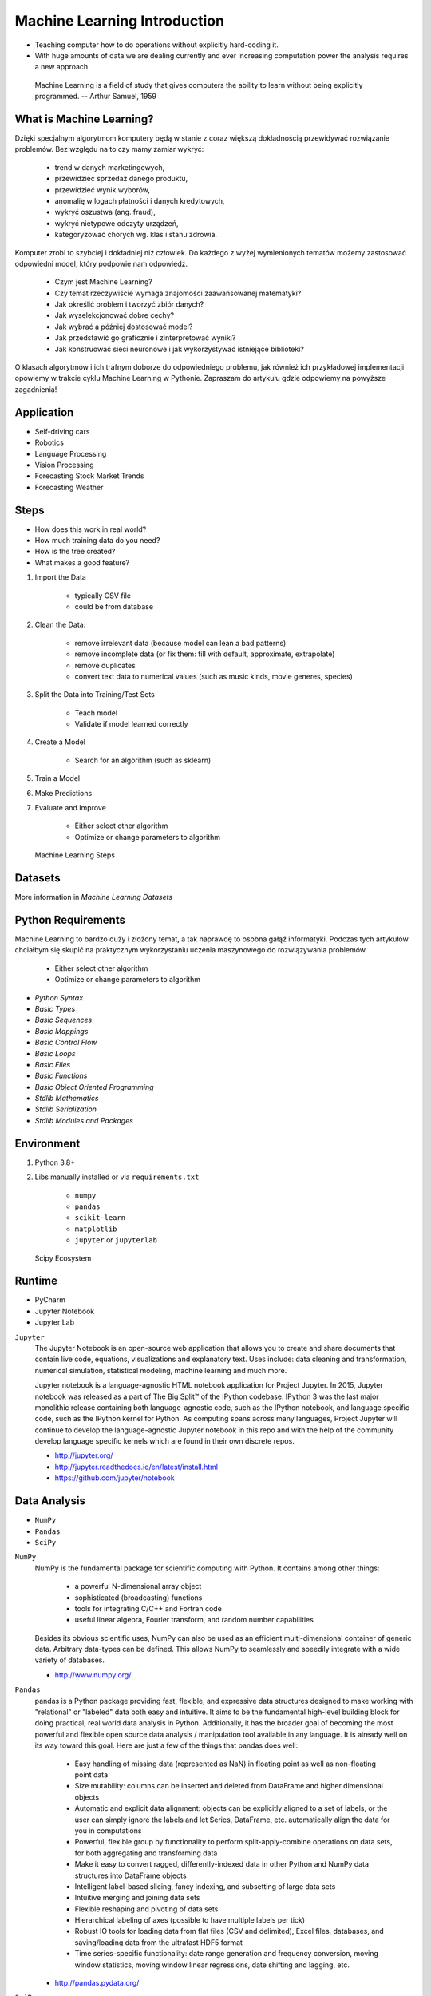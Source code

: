 Machine Learning Introduction
=============================
* Teaching computer how to do operations without explicitly hard-coding it.
* With huge amounts of data we are dealing currently and ever increasing
  computation power the analysis requires a new approach

.. epigraph::
    Machine Learning is a field of study that gives computers the ability to
    learn without being explicitly programmed.
    -- Arthur Samuel, 1959


What is Machine Learning?
-------------------------
Dzięki specjalnym algorytmom komputery będą w stanie z coraz większą
dokładnością przewidywać rozwiązanie problemów. Bez względu na to czy mamy
zamiar wykryć:

    * trend w danych marketingowych,
    * przewidzieć sprzedaż danego produktu,
    * przewidzieć wynik wyborów,
    * anomalię w logach płatności i danych kredytowych,
    * wykryć oszustwa (ang. fraud),
    * wykryć nietypowe odczyty urządzeń,
    * kategoryzować chorych wg. klas i stanu zdrowia.

Komputer zrobi to szybciej i dokładniej niż człowiek. Do każdego z wyżej
wymienionych tematów możemy zastosować odpowiedni model, który podpowie nam
odpowiedź.

    * Czym jest Machine Learning?
    * Czy temat rzeczywiście wymaga znajomości zaawansowanej matematyki?
    * Jak określić problem i tworzyć zbiór danych?
    * Jak wyselekcjonować dobre cechy?
    * Jak wybrać a później dostosować model?
    * Jak przedstawić go graficznie i zinterpretować wyniki?
    * Jak konstruować sieci neuronowe i jak wykorzystywać istniejące biblioteki?

O klasach algorytmów i ich trafnym doborze do odpowiedniego problemu, jak
również ich przykładowej implementacji opowiemy w trakcie cyklu Machine
Learning w Pythonie. Zapraszam do artykułu gdzie odpowiemy na powyższe
zagadnienia!


Application
-----------
* Self-driving cars
* Robotics
* Language Processing
* Vision Processing
* Forecasting Stock Market Trends
* Forecasting Weather


Steps
-----
* How does this work in real world?
* How much training data do you need?
* How is the tree created?
* What makes a good feature?

1. Import the Data

    * typically CSV file
    * could be from database

2. Clean the Data:

    * remove irrelevant data (because model can lean a bad patterns)
    * remove incomplete data (or fix them: fill with default, approximate, extrapolate)
    * remove duplicates
    * convert text data to numerical values (such as music kinds, movie generes, species)

3. Split the Data into Training/Test Sets

    * Teach model
    * Validate if model learned correctly

4. Create a Model

    * Search for an algorithm (such as sklearn)

5. Train a Model
6. Make Predictions
7. Evaluate and Improve

    * Either select other algorithm
    * Optimize or change parameters to algorithm

.. figure:: img/machine-learning-steps.png

    Machine Learning Steps


Datasets
--------
More information in `Machine Learning Datasets`


Python Requirements
-------------------
Machine Learning to bardzo duży i złożony temat, a tak naprawdę to osobna
gałąź informatyki. Podczas tych artykułów chciałbym się skupić na
praktycznym wykorzystaniu uczenia maszynowego do rozwiązywania problemów.

    * Either select other algorithm
    * Optimize or change parameters to algorithm

* `Python Syntax`
* `Basic Types`
* `Basic Sequences`
* `Basic Mappings`
* `Basic Control Flow`
* `Basic Loops`
* `Basic Files`
* `Basic Functions`
* `Basic Object Oriented Programming`
* `Stdlib Mathematics`
* `Stdlib Serialization`
* `Stdlib Modules and Packages`


Environment
-----------
1. Python 3.8+
2. Libs manually installed or via ``requirements.txt``

    * ``numpy``
    * ``pandas``
    * ``scikit-learn``
    * ``matplotlib``
    * ``jupyter`` or ``jupyterlab``

.. figure:: img/scipy-ecosystem.png

    Scipy Ecosystem

Runtime
-------
* PyCharm
* Jupyter Notebook
* Jupyter Lab

``Jupyter``
    The Jupyter Notebook is an open-source web application that allows you
    to create and share documents that contain live code, equations,
    visualizations and explanatory text. Uses include: data cleaning and
    transformation, numerical simulation, statistical modeling, machine
    learning and much more.

    Jupyter notebook is a language-agnostic HTML notebook application for
    Project Jupyter. In 2015, Jupyter notebook was released as a part of The
    Big Split™ of the IPython codebase. IPython 3 was the last major
    monolithic release containing both language-agnostic code, such as the
    IPython notebook, and language specific code, such as the IPython kernel
    for Python. As computing spans across many languages, Project Jupyter will
    continue to develop the language-agnostic Jupyter notebook in this repo
    and with the help of the community develop language specific kernels
    which are found in their own discrete repos.

    * http://jupyter.org/
    * http://jupyter.readthedocs.io/en/latest/install.html
    * https://github.com/jupyter/notebook


Data Analysis
-------------
* ``NumPy``
* ``Pandas``
* ``SciPy``

``NumPy``
    NumPy is the fundamental package for scientific computing with Python. It
    contains among other things:

        * a powerful N-dimensional array object
        * sophisticated (broadcasting) functions
        * tools for integrating C/C++ and Fortran code
        * useful linear algebra, Fourier transform, and random number capabilities

    Besides its obvious scientific uses, NumPy can also be used as an
    efficient multi-dimensional container of generic data. Arbitrary
    data-types can be defined. This allows NumPy to seamlessly and speedily
    integrate with a wide variety of databases.

    * http://www.numpy.org/

``Pandas``
    pandas is a Python package providing fast, flexible, and expressive data
    structures designed to make working with "relational" or "labeled" data
    both easy and intuitive. It aims to be the fundamental high-level
    building block for doing practical, real world data analysis in Python.
    Additionally, it has the broader goal of becoming the most powerful and
    flexible open source data analysis / manipulation tool available in any
    language. It is already well on its way toward this goal. Here are just a
    few of the things that pandas does well:

        * Easy handling of missing data (represented as NaN) in floating point
          as well as non-floating point data
        * Size mutability: columns can be inserted and deleted from DataFrame
          and higher dimensional objects
        * Automatic and explicit data alignment: objects can be explicitly
          aligned to a set of labels, or the user can simply ignore the labels
          and let Series, DataFrame, etc. automatically align the data for you
          in computations
        * Powerful, flexible group by functionality to perform
          split-apply-combine operations on data sets, for both aggregating
          and transforming data
        * Make it easy to convert ragged, differently-indexed data in other
          Python and NumPy data structures into DataFrame objects
        * Intelligent label-based slicing, fancy indexing, and subsetting of
          large data sets
        * Intuitive merging and joining data sets
        * Flexible reshaping and pivoting of data sets
        * Hierarchical labeling of axes (possible to have multiple labels per tick)
        * Robust IO tools for loading data from flat files (CSV and delimited),
          Excel files, databases, and saving/loading data from the ultrafast HDF5 format
        * Time series-specific functionality: date range generation and
          frequency conversion, moving window statistics, moving window linear
          regressions, date shifting and lagging, etc.

    * http://pandas.pydata.org/

``SciPy``
    SciPy (pronounced "Sigh Pie") is open-source software for mathematics,
    science, and engineering. It includes modules for statistics,
    optimization, integration, linear algebra, Fourier transforms, signal and
    image processing, ODE solvers, and more. It is also the name of a very
    popular conference on scientific programming with Python.

    The SciPy library depends on NumPy, which provides convenient and fast
    N-dimensional array manipulation. The SciPy library is built to work with
    NumPy arrays, and provides many user-friendly and efficient numerical
    routines such as routines for numerical integration and optimization.
    Together, they run on all popular operating systems, are quick to
    install, and are free of charge. NumPy and SciPy are easy to use, but
    powerful enough to be depended upon by some of the world's leading
    scientists and engineers. If you need to manipulate numbers on a computer
    and display or publish the results.

    SciPy builds on the NumPy array object and is part of the NumPy stack
    which includes tools like Matplotlib, pandas and SymPy, and an expanding
    set of scientific computing libraries. This NumPy stack has similar users
    to other applications such as MATLAB, GNU Octave, and Scilab. The NumPy
    stack is also sometimes referred to as the SciPy stack.

    * https://www.scipy.org/
    * https://github.com/scipy/scipy


Data Visualization
------------------
* ``Matplotlib``
* ``Bokeh``
* ``Seaborn``

``Matplotlib``
    Matplotlib is a Python 2D plotting library which produces
    publication-quality figures in a variety of hardcopy formats and
    interactive environments across platforms. Matplotlib can be used in
    Python scripts, the Python and IPython shell (à la MATLAB or Mathematica),
    web application servers, and various graphical user interface toolkits.

    It provides an object-oriented API for embedding plots into applications
    using general-purpose GUI toolkits like Tkinter, wxPython, Qt, or GTK+.
    There is also a procedural "pylab" interface based on a state machine
    (like OpenGL), designed to closely resemble that of MATLAB, though its
    use is discouraged. SciPy makes use of matplotlib.

    * https://github.com/matplotlib/matplotlib
    * http://matplotlib.org/


Machine Learning
----------------
* ``Scikit-learn``
* ``PyMC3``

``Scikit-learn``
    A set of python modules for machine learning and data mining. It features
    various classification, regression and clustering algorithms including
    support vector machines, random forests, gradient boosting, k-means and
    DBSCAN, and is designed to interoperate with the Python numerical and
    scientific libraries NumPy and SciPy.

        * Simple and efficient tools for data mining and data analysis
        * Accessible to everybody, and reusable in various contexts
        * Built on NumPy, SciPy, and matplotlib
        * Open source, commercially usable - BSD license

    * `Scikit-learn Github <https://github.com/scikit-learn/scikit-learn>`_
    * `Scikit-learn Website <http://scikit-learn.org>`_
    * `Przykłady <https://github.com/scikit-learn/scikit-learn/tree/master/examples>`_

``PyMC3``
    PyMC3 is a Python package for Bayesian statistical modeling and
    Probabilistic Machine Learning which focuses on advanced Markov chain
    Monte Carlo and variational fitting algorithms. Its flexibility and
    extensibility make it applicable to a large suite of problems.

    * `PyMC3 Github <https://github.com/pymc-devs/pymc3>`_
    * `PyMC3 tutorial <http://pymc-devs.github.io/pymc3/notebooks/getting_started.html>`_
    * `Quick start <http://pymc-devs.github.io/pymc3/notebooks/api_quickstart.html>`_


Neural Networks
---------------
* ``Keras``
* ``TensorFlow``
* ``PyTorch``

``TensorFlow``
    TensorFlow is an open source software library for numerical computation
    using data flow graphs. Nodes in the graph represent mathematical
    operations, while the graph edges represent the multidimensional data
    arrays (tensors) that flow between them. This flexible architecture lets
    you deploy computation to one or more CPUs or GPUs in a desktop, server,
    or mobile  device without rewriting code. TensorFlow also includes
    TensorBoard, a data visualization toolkit.

    TensorFlow was originally developed by researchers and engineers working
    on the Google Brain team within Google's Machine Intelligence Research
    organization for the purposes of conducting machine learning and deep
    neural networks research. The system is general enough to be applicable
    in a wide variety of other domains, as well.

    * `TensorFlow Github <https://github.com/tensorflow/tensorflow>`_
    * `TensorFlow website <https://tensorflow.org/>`_
    * `TensorFlow MOOC on Udacity <https://www.udacity.com/course/deep-learning--ud730>`_


Cleaning Data
-------------
* 80% of machine learning and data science is cleaning data
* Is This the Same Address?
* This is a dump of distinct records of a single address
* Which one of the below is a true address?

Numbers:

    >>> number = 1
    >>> number = 1.0
    >>> number = 1.00
    >>>
    >>> number = '1'
    >>> number = '1.0'
    >>> number = '1.00'

Addresses:

    >>> street = 'ul. Jana III Sobieskiego'
    >>> street = 'ul Jana III Sobieskiego'
    >>> street = 'ul.Jana III Sobieskiego'
    >>> street = 'ulicaJana III Sobieskiego'
    >>> street = 'Ul. Jana III Sobieskiego'
    >>> street = 'UL. Jana III Sobieskiego'
    >>> street = 'ulica Jana III Sobieskiego'
    >>> street = 'Ulica. Jana III Sobieskiego'
    >>>
    >>> street = 'os. Jana III Sobieskiego'
    >>>
    >>> street = 'Jana 3 Sobieskiego'
    >>> street = 'Jana 3ego Sobieskiego'
    >>> street = 'Jana III Sobieskiego'
    >>> street = 'Jana Iii Sobieskiego'
    >>> street = 'Jana IIi Sobieskiego'
    >>> street = 'Jana lll Sobieskiego'  # three small letters 'L'

Address prefix (street, road, court, place, etc.):

    >>> prefix = 'ul'
    >>> prefix = 'ul.'
    >>> prefix = 'Ul.'
    >>> prefix = 'UL.'
    >>> prefix = 'ulica'
    >>> prefix = 'Ulica'
    >>>
    >>> prefix = 'os'
    >>> prefix = 'os.'
    >>> prefix = 'Os.'
    >>> prefix = 'osiedle'
    >>> prefix = 'oś'
    >>> prefix = 'oś.'
    >>> prefix = 'Oś.'
    >>> prefix = 'ośedle'
    >>>
    >>> prefix = 'pl'
    >>> prefix = 'pl.'
    >>> prefix = 'Pl.'
    >>> prefix = 'plac'
    >>>
    >>> prefix = 'al'
    >>> prefix = 'al.'
    >>> prefix = 'Al.'
    >>> prefix = 'aleja'
    >>> prefix = 'aleia'
    >>> prefix = 'alei'
    >>> prefix = 'aleii'
    >>> prefix = 'aleji'

House and apartment number:

    >>> address = 'Ćwiartki 3/4'
    >>> address = 'Ćwiartki 3 / 4'
    >>> address = 'Ćwiartki 3 m. 4'
    >>> address = 'Ćwiartki 3 m 4'
    >>> address = 'Brighton Beach 1st apt 2'
    >>> address = 'Brighton Beach 1st apt. 2'
    >>> address = 'Myśliwiecka 3/5/7'
    >>>
    >>> address = 'Pana Twardowskiego 180f/8f'
    >>> address = 'Pana Twardowskiego 180f/8'
    >>> address = 'Pana Twardowskiego 180/8f'
    >>>
    >>> address = 'Pana Twardowskiego III 3 m. 3'
    >>> address = 'Pana Twardowskiego 13d bud. A piętro II sala 3'

Phone Numbers:

    >>> phone = '+48 (12) 355 5678'
    >>> phone = '+48 123 555 678'
    >>>
    >>> phone = '123 555 678'
    >>> phone = '123555678'
    >>> phone = '+48123555678'
    >>> phone = '+48 12 355 5678'
    >>> phone = '+48 123-555-678'
    >>> phone = '+48 123 555 6789'
    >>> phone = '+1 (123) 555-6789'
    >>> phone = '+1 (123).555.6789'
    >>>
    >>> phone = '+1 800-python'
    >>> phone = '+1 800-798466'
    >>>
    >>> phone = '+48 123 555 678 wew. 1337'
    >>> phone = '+48 123555678,1'
    >>> phone = '+48 123555678,1,,2'

Dates:

    >>> date = '1961-04-12'
    >>> date = '12.4.1961'
    >>> date = '12.04.1961'
    >>> date = '12-04-1961'
    >>> date = '12/04/1961'
    >>> date = '4/12/61'
    >>> date = '4.12.1961'
    >>> date = 'Apr 12, 1961'
    >>> date = 'Apr 12th, 1961'


Working with scikit-learn
-------------------------
#. Import the class you plan to use
#. Instantiate the estimator

    * Estimator is the ``scikit-learn`` word for model
    * Instantiate means create an object from the class
    * Name of the object does not matter
    * Can specify the tuning parameters also known as "hyperparameters" during this step
    * All parameters not specified are set to their defaults

#. Fit the model with data (aka "model training")

    * Models is learning the relationship between :math:`X` and :math:`Y` (features and labels)
    * Occurs in-place (aka change object state - mutate object)

#. Predict the response for a new observation

    * New observations are called "out-of-sample" data
    * Uses the information it learned during the model training process
    * Returns a ``NumPy`` array
    * Can predict for multiple observations at once

.. code-block:: python

    # Import the class you plan to use
    from sklearn.neighbours import KNeighboursClassifier


    features = ...  # Pandas DataFrame or Python list[list|tuple]
    labels = ... # Pandas DataFrame or Python list[int|str|float]

    # Instantiate the estimator
    model = KNeighboursClassifier(n_neighbours=1)

    # Fit the model with data (aka "model training")
    model.fit(features, labels)

    # Predict the response for a new observation
    model.predict([3, 5, 4, 2])
    # array([2])

    # Can predict for multiple observations at once
    model.predict([
        [3, 5, 4, 2],
        [5, 4, 3, 2],
    ])
    # array([2, 1])

.. code-block:: python

    from sklearn.neighbours import KNeighboursClassifier


    features = ...  # Pandas DataFrame or Python list[list|tuple]
    labels = ... # Pandas DataFrame or Python list[int|str|float]

    model = KNeighboursClassifier(n_neighbours=5)
    model.fit(features, labels)

    model.predict([
        [3, 5, 4, 2],
        [5, 4, 3, 2],
    ])
    # array([1, 1])

.. code-block:: python

    from sklearn.linear_model import LogisticsRegression

    model = LogisticsRegression()
    model.fit(features, labels)

    model.predict([
        [3, 5, 4, 2],
        [5, 4, 3, 2],
    ])
    # array([2, 0])

Training models can take a while for small datasets, but several hours
or days for huge data. In order to avoid learning model each time when
we run script, you can persist trained model to a file:

.. code-block:: python

    from sklearn.linear_model import LogisticsRegression
    from sklearn.externals import joblib


    features = ...  # Pandas DataFrame or Python list[list|tuple]
    labels = ... # Pandas DataFrame or Python list[int|str|float]

    model = LogisticsRegression()
    model.fit(features, labels)

    joblib.dump(model, 'myfile.joblib')

Then it is very easy to restore trained model and use it to predict:

.. code-block:: python

    from sklearn.linear_model import LogisticsRegression
    from sklearn.externals import joblib

    model = joblib.load('myfile.joblib')

    model.predict([
        [3, 5, 4, 2],
        [5, 4, 3, 2],
    ])
    # array([2, 0])

Machine Learning Algorithms Categories
--------------------------------------

Supervised Learning
-------------------
* Input data is called training data and has a known label or result such as
  spam/not-spam or a stock price at a time.
* A model is prepared through a training process in which it is required to
  make predictions and is corrected when those predictions are wrong.
* The training process continues until the model achieves a desired level
  of accuracy on the training data.

Example problems are classification and regression.

.. figure:: img/algorithms-supervised.png

    Supervised Learning - Z nadzorem

* Drzewa decyzyjne
* K najbliższych sąsiadów (ang. K Nearest Neighbors)
* Regresja liniowa (ang. Linear Regression)
* Regresja logistyczna
* Support Vector Machines (SVM)
* Naive Bayes
* Sztuczne sieci neuronowe (ang. neural networks)


Unsupervised Learning
---------------------
* Input data is not labeled and does not have a known result.
* A model is prepared by deducing structures present in the input data.
* This may be to extract general rules. It may be through a mathematical
  process to systematically reduce redundancy, or it may be to organize data
  by similarity.

Example problems are clustering, dimensionality reduction and association
  rule learning:

    * Klastrowanie (ang. flat clustering, hierarchical clustering)
    * Principal Component Analysis (PCA)
    * Sztuczne sieci neuronowe (ang. neural networks)

.. figure:: img/algorithms-unsupervised.png

    Unsupervised Learning - Bez nadzoru


Semi-Supervised Learning
------------------------
* Input data is a mixture of labeled and unlabelled examples.
* There is a desired prediction problem but the model must learn the structures
  to organize the data as well as make predictions.
* Example problems are classification and regression.
* Example algorithms are extensions to other flexible methods that make
  assumptions about how to model the unlabeled data.

.. figure:: img/algorithms-semisupervised.png

    Semi-Supervised Learning

* połączenie obu światów
* nie wszystkie dane mają labele
* przyszłość machine learning
* ze względu na wolumen danych, nie wszystkie mogą labele
* man (human) in the loop:

    * ekspert labeluje część danych
    * komputer dokonuje wstępnej analizy części danych
    * przedstawia iterację człowiekowi
    * człowiek interaktywnie poprawia i określa jakość oznaczania
    * komputer dokonuje kolejnej analizy


Reinforcement Learning
----------------------
* Reinforcement learning (RL) is an area of machine learning concerned with how
  intelligent agents ought to take actions in an environment in order to
  maximize the notion of cumulative reward [#Hu2020]_.
* Reinforcement learning is one of three basic machine learning paradigms,
  alongside supervised learning and unsupervised learning.
* Reinforcement learning differs from supervised learning in not needing
  labelled input/output pairs be presented, and in not needing sub-optimal
  actions to be explicitly corrected. Instead the focus is on finding a balance
  between exploration (of uncharted territory) and exploitation (of current
  knowledge) [#Kaelbling1996]_.
* The environment is typically stated in the form of a Markov decision process
  (MDP), because many reinforcement learning algorithms for this context use
  dynamic programming techniques [#Otterlo2012]_. The main difference between
  the classical dynamic programming methods and reinforcement learning
  algorithms is that the latter do not assume knowledge of an exact
  mathematical model of the MDP and they target large MDPs where exact methods
  become infeasible.

* Source: [#WikiReinforcementLearning]_


References
----------
.. [#WikiReinforcementLearning] https://en.wikipedia.org/wiki/Reinforcement_learning
.. [#Hu2020] Hu, J.; Niu, H.; Carrasco, J.; Lennox, B.; Arvin, F. (2020). "Voronoi-Based Multi-Robot Autonomous Exploration in Unknown Environments via Deep Reinforcement Learning". IEEE Transactions on Vehicular Technology. 69 (12): 14413-14423.
.. [#Kaelbling1996] Kaelbling, Leslie P.; Littman, Michael L.; Moore, Andrew W. (1996). "Reinforcement Learning: A Survey". Journal of Artificial Intelligence Research. 4: 237–285. arXiv:cs/9605103. doi:10.1613/jair.301. S2CID 1708582. Archived from the original on 2001-11-20.
.. [#Otterlo2012] van Otterlo, M.; Wiering, M. (2012). Reinforcement learning and markov decision processes. Reinforcement Learning. Adaptation, Learning, and Optimization. 12. pp. 3–42. doi:10.1007/978-3-642-27645-3_1. ISBN 978-3-642-27644-6.
